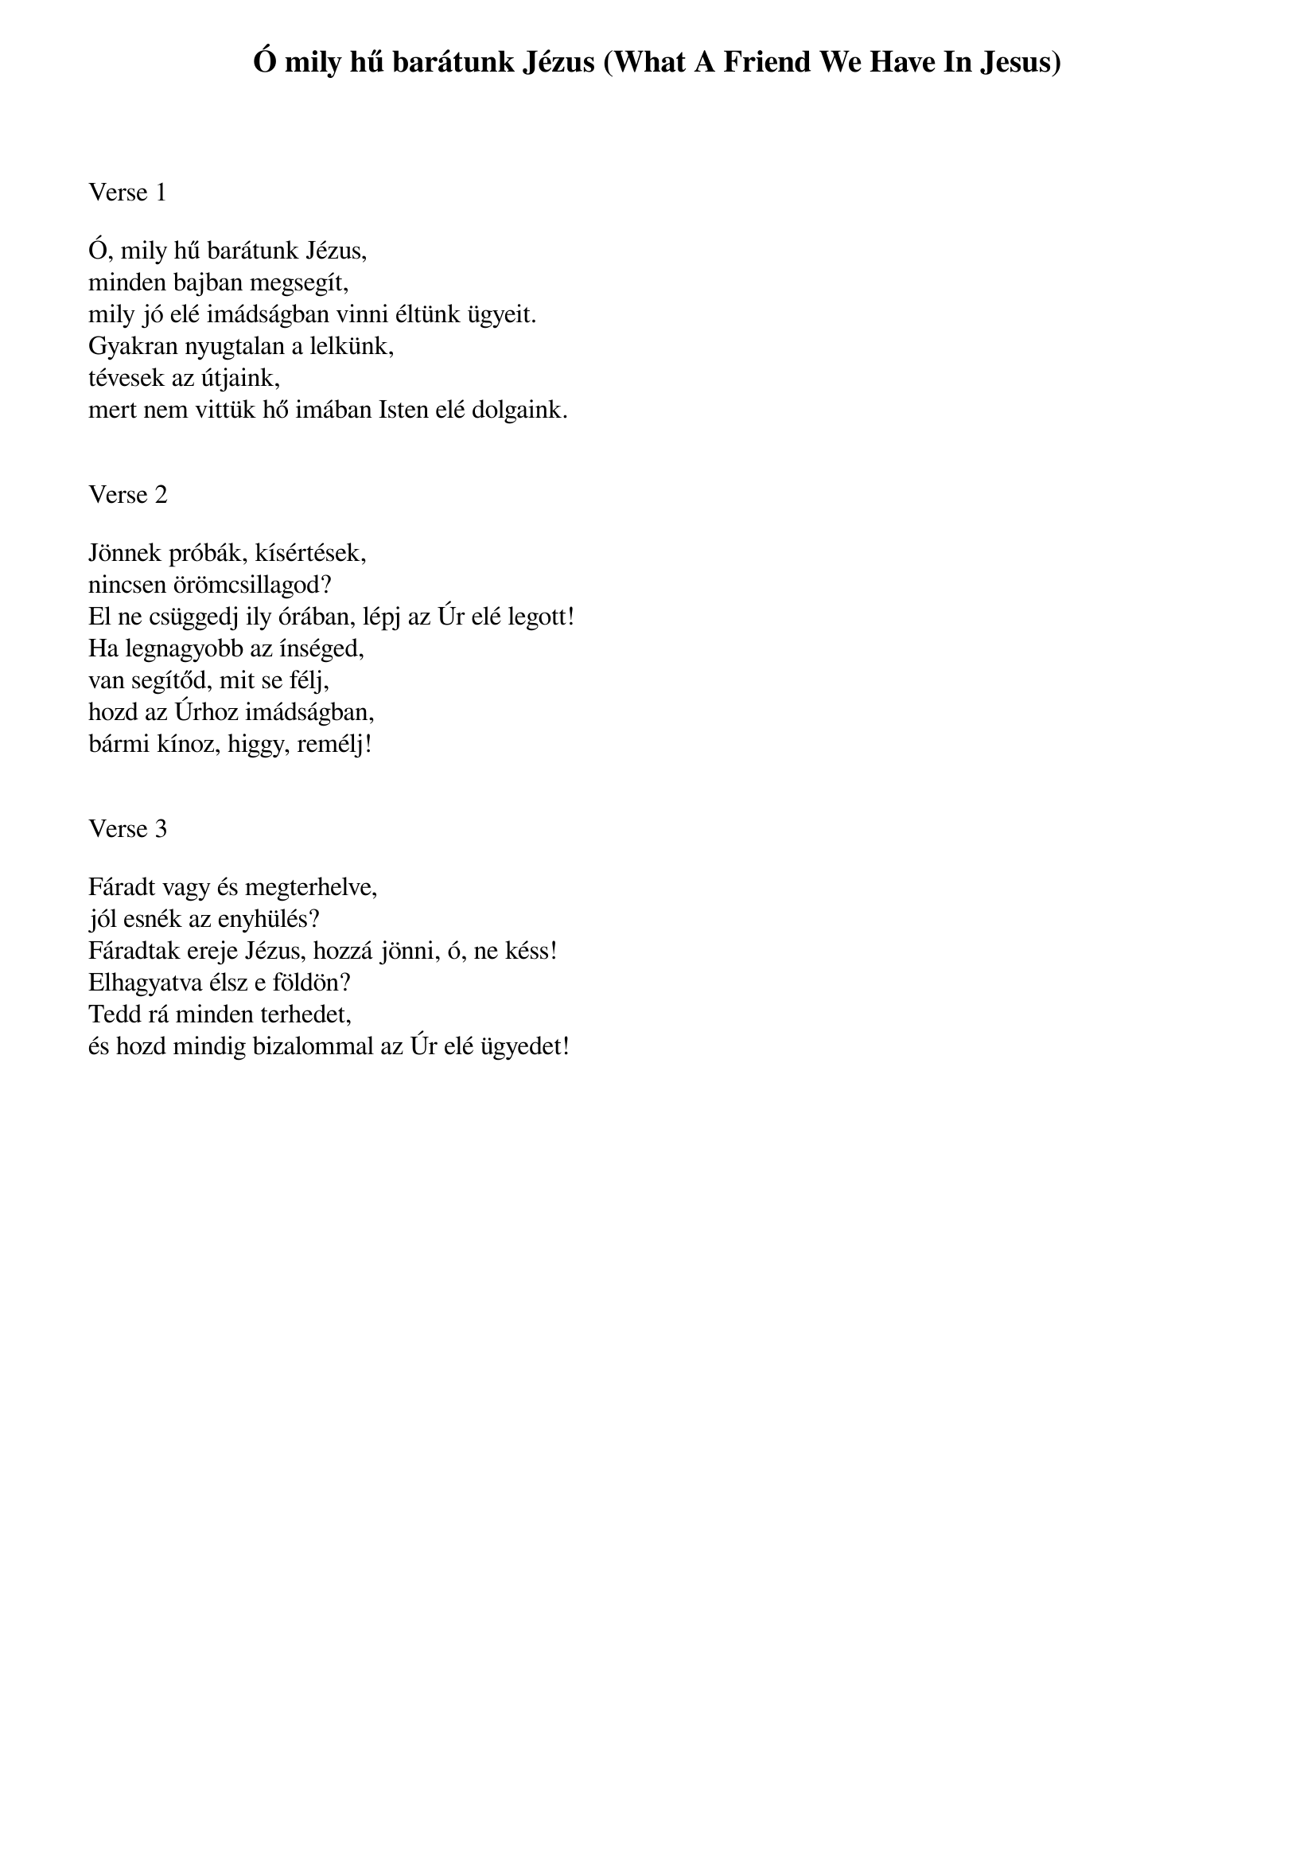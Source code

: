 {title: Ó mily hű barátunk Jézus (What A Friend We Have In Jesus)}
{meta: CCLI 27714}
{key: A}
{tempo: 75}
{time: 4/4}
{duration: 240}



Verse 1

Ó, mily hű barátunk Jézus,
minden bajban megsegít,
mily jó elé imádságban vinni éltünk ügyeit.
Gyakran nyugtalan a lelkünk,
tévesek az útjaink,
mert nem vittük hő imában Isten elé dolgaink.


Verse 2

Jönnek próbák, kísértések,
nincsen örömcsillagod?
El ne csüggedj ily órában, lépj az Úr elé legott!
Ha legnagyobb az ínséged,
van segítőd, mit se félj,
hozd az Úrhoz imádságban,
bármi kínoz, higgy, remélj!


Verse 3

Fáradt vagy és megterhelve,
jól esnék az enyhülés?
Fáradtak ereje Jézus, hozzá jönni, ó, ne késs!
Elhagyatva élsz e földön?
Tedd rá minden terhedet,
és hozd mindig bizalommal az Úr elé ügyedet!